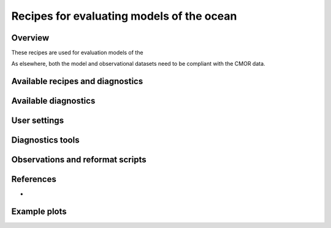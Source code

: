 .. _nml_oceans:

Recipes for evaluating models of the ocean
==========================================

Overview
--------

These recipes are used for evaluation models of the 

As elsewhere, both the model and observational datasets need to be 
compliant with the CMOR data.


Available recipes and diagnostics
-----------------------------------



Available diagnostics
---------------------


User settings
-------------


Diagnostics tools
-----------------



Observations and reformat scripts
---------------------------------



References
----------

* 

Example plots
-------------

.. centered:: |pic_permetrics1| |pic_permetrics2|

.. |pic_permetrics1| image:: /recipes/figures/perfmetrics/perfmetrics_fig_1.png
